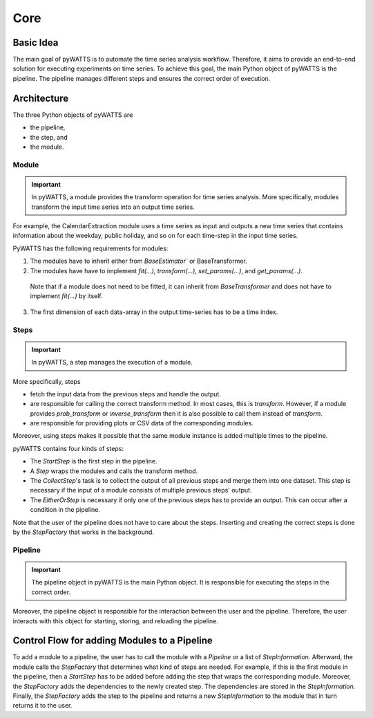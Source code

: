 Core
=====

Basic Idea
----------
The main goal of pyWATTS is to automate the time series analysis workflow.
Therefore, it aims to provide an end-to-end solution for executing experiments on time series.
To achieve this goal, the main Python object of pyWATTS is the pipeline.
The pipeline manages different steps and ensures the correct order of execution.


Architecture
------------

The three Python objects of pyWATTS are

* the pipeline,
* the step, and
* the module.

Module
.......
.. important::
   In pyWATTS, a module provides the transform operation for time series analysis.
   More specifically, modules transform the input time series into an output time series.

For example, the CalendarExtraction module uses a time series as input and outputs a new time series that contains information about the weekday, public holiday, and so on for each time-step in the input time series.

PyWATTS has the following requirements for modules:

1. The modules have to inherit either from `BaseEstimator`` or BaseTransformer.
2. The modules have have to implement `fit(...)`, `transform(...)`, `set_params(...)`, and `get_params(...)`.
  Note that if a module does not need to be fitted, it can inherit from `BaseTransformer` and does not have to implement `fit(...)` by itself.
3. The first dimension of each data-array in the output time-series has to be a time index.

Steps
.....

.. important::

    In pyWATTS, a step manages the execution of a module.

More specifically, steps

* fetch the input data from the previous steps and handle the output.
* are responsible for calling the correct transform method. In most cases, this is `transform`.
  However, if a module provides `prob_transform` or `inverse_transform` then it is also possible to call them instead of `transform`.
* are responsible for providing plots or CSV data of the corresponding modules.

Moreover, using steps makes it possible that the same module instance is added multiple times to the pipeline.

pyWATTS contains four kinds of steps:

* The `StartStep` is the first step in the pipeline.
* A `Step` wraps the modules and calls the transform method.
* The `CollectStep`'s task is to collect the output of all previous steps and merge them into one dataset.
  This step is necessary if the input of a module consists of multiple previous steps' output.
* The `EitherOrStep` is necessary if only one of the previous steps has to provide an output.
  This can occur after a condition in the pipeline.

Note that the user of the pipeline does not have to care about the steps.
Inserting and creating the correct steps is done by the `StepFactory` that works in the background.

Pipeline
........

.. important::
    The pipeline object in pyWATTS is the main Python object. It is responsible for executing the steps in the correct order.

Moreover, the pipeline object is responsible for the interaction between the user and the pipeline.
Therefore, the user interacts with this object for starting, storing, and reloading the pipeline.

Control Flow for adding Modules to a Pipeline
---------------------------------------------

To add a module to a pipeline, the user has to call the module with a `Pipeline` or a list of `StepInformation`.
Afterward, the module calls the `StepFactory` that determines what kind of steps are needed.
For example, if this is the first module in the pipeline, then a `StartStep` has to be added before adding the step that wraps the corresponding module.
Moreover, the `StepFactory` adds the dependencies to the newly created step. The dependencies are stored in the `StepInformation`.
Finally, the `StepFactory` adds the step to the pipeline and returns a new `StepInformation` to the module that in turn returns it to the user.
